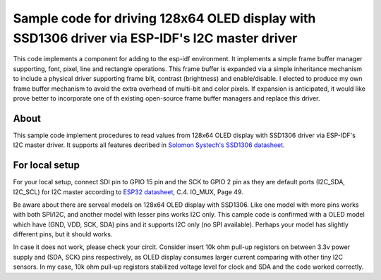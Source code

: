 Sample code for driving 128x64 OLED display with SSD1306 driver via ESP-IDF's I2C master driver
====================

This code implements a component for adding to the esp-idf environment.  It implements a simple frame buffer manager supporting, font, pixel, line and rectangle operations.  This frame buffer is expanded via a simple inheritance mechanism to include a physical driver supporting frame blit, contrast (brightness) and enable/disable.  I elected to produce my own frame buffer mechanism to avoid the extra overhead of multi-bit and color pixels.  If expansion is anticipated, it would like prove better to incorporate one of th existing open-source frame buffer managers and replace this driver.



----------
About
----------

This sample code implement procedures to read values from 128x64 OLED display with SSD1306 driver via ESP-IDF's I2C master driver. It supports all features decribed in `Solomon Systech's SSD1306 datasheet`_.

----------
For local setup
----------

For your local setup, connect SDI pin to GPIO 15 pin and the SCK to GPIO 2 pin as they are default ports (I2C_SDA, I2C_SCL) for I2C master according to `ESP32 datasheet`_, C.4. IO_MUX, Page 49.

Be aware about there are serveal models on 128x64 OLED display with SSD1306. Like one model with more pins works with both SPI/I2C, and another model with lesser pins works I2C only.  This cample code is confirmed with a OLED model which have (GND, VDD, SCK, SDA) pins and it supports I2C only (no SPI available). Perhaps your model has slightly different pins, but it should works.

In case it does not work, please check your circit. Consider insert 10k ohm pull-up registors on between 3.3v power supply and (SDA, SCK) pins respectively, as OLED display consumes larger current comparing with other tiny I2C sensors. In my case, 10k ohm pull-up registors stabilized voltage level for clock and SDA and the code worked correctly.

.. _main.c: https://github.com/yanbe/ssd1306-esp-idf-i2c/blob/master/main/main.c
.. _ESP32 datasheet: https://www.espressif.com/sites/default/files/documentation/esp32_datasheet_en.pdf
.. _Solomon Systech's SSD1306 datasheet: https://www.robot-r-us.com/e/986-ssd1306-datasheet-for-096-oled.html

